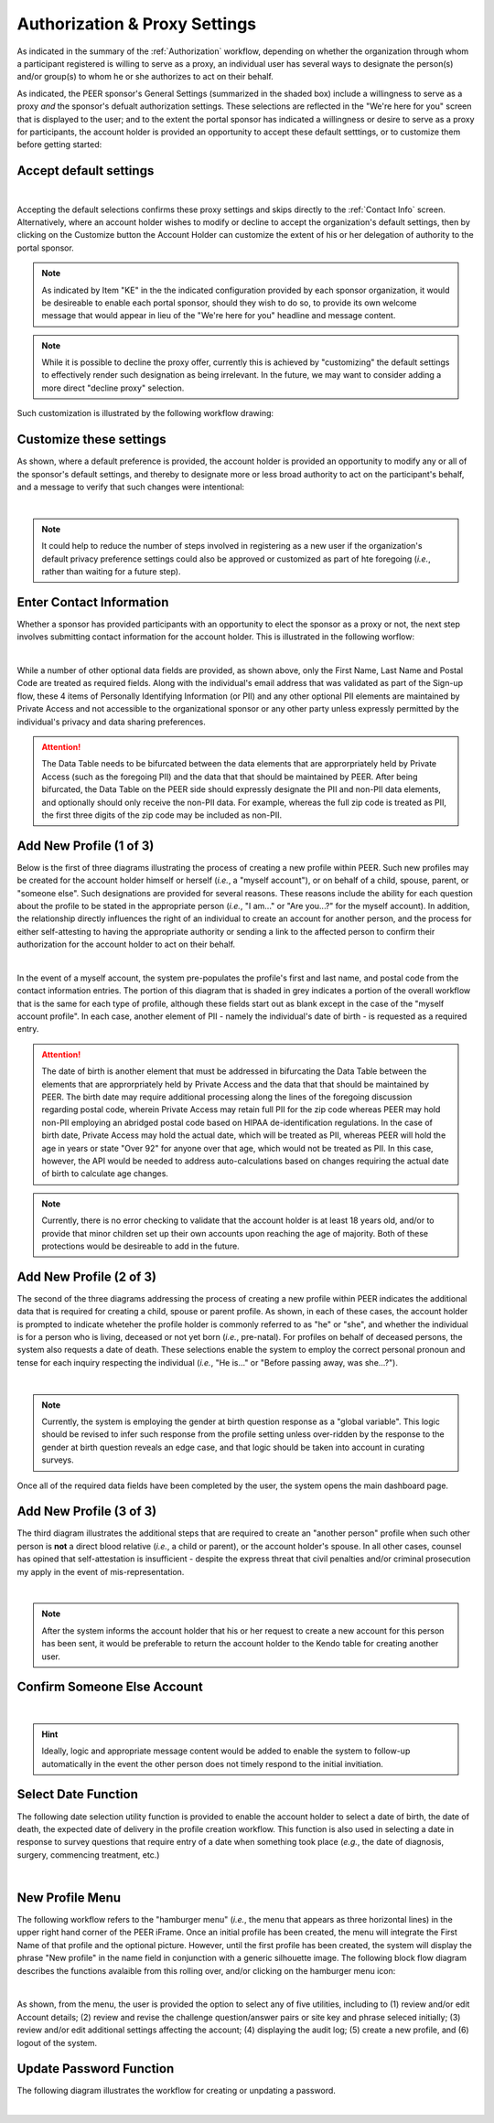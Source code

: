 .. _Authorization & Proxy:

==============================
Authorization & Proxy Settings 
==============================

As indicated in the summary of the :ref:`Authorization` workflow, depending on whether the organization through whom a participant registered is willing to serve as a proxy, an individual user has several ways to designate the person(s) and/or group(s) to whom he or she authorizes to act on their behalf.  

As indicated, the PEER sponsor's General Settings (summarized in the shaded box) include a willingness to serve as a proxy *and* the sponsor's defualt authorization settings.  These selections are reflected in the "We're here for you" screen that is displayed to the user; and to the extent the portal sponsor has indicated a willingness or desire to serve as a proxy for participants, the account holder is provided an opportunity to accept these default setttings, or to customize them before getting started:

Accept default settings
***********************

.. image::  https://s3.amazonaws.com/peer-downloads/images/TechDocs/Accept+default+settings.png
    :alt: Accept default settings Illustration
|
Accepting the default selections confirms these proxy settings and skips directly to the :ref:`Contact Info` screen.  Alternatively, where an account holder wishes to modify or decline to accept the organization's default settings, then by clicking on the Customize button the Account Holder can customize the extent of his or her delegation of authority to the portal sponsor.

.. Note::  As indicated by Item "KE" in the the indicated configuration provided by each sponsor organization, it would be desireable to enable each portal sponsor, should they wish to do so, to provide its own welcome message that would appear in lieu of the "We're here for you" headline and message content.

.. Note::  While it is possible to decline the proxy offer, currently this is achieved by "customizing" the default settings to effectively render such designation as being irrelevant.  In the future, we may want to consider adding a more direct "decline proxy" selection.

Such customization is illustrated by the following workflow drawing:

.. _Customize settings:

Customize these settings
************************

As shown, where a default preference is provided, the account holder is provided an opportunity to modify any or all of the sponsor's default settings, and thereby to designate more or less broad authority to act on the participant's behalf, and a message to verify that such changes were intentional:

.. image::  https://s3.amazonaws.com/peer-downloads/images/TechDocs/Customize+settings.png
    :alt: Customize settings Illustration
|
.. Note:: It could help to reduce the number of steps involved in registering as a new user if the organization's default privacy preference settings could also be approved or customized as part of hte foregoing (*i.e.*, rather than waiting for a future step).

.. _Contact info:

Enter Contact Information
*************************

Whether a sponsor has provided participants with an opportunity to elect the sponsor as a proxy or not, the next step involves submitting contact information for the account holder.  This is illustrated in the following worflow:

.. image::  https://s3.amazonaws.com/peer-downloads/images/TechDocs/Enter+contact+information.png
    :alt: Enter contact information Illustration
|
While a number of other optional data fields are provided, as shown above, only the First Name, Last Name and Postal Code are treated as required fields.  Along with the individual's email address that was validated as part of the Sign-up flow, these 4 items of Personally Identifying Information (or PII) and any other optional PII elements are maintained by Private Access and not accessible to the organizational sponsor or any other party unless expressly permitted by the individual's privacy and data sharing preferences. 

.. Attention:: The Data Table needs to be bifurcated between the data elements that are approrpriately held by Private Access (such as the foregoing PII) and the data that that should be maintained by PEER. After being bifurcated, the Data Table on the PEER side should expressly designate the PII and non-PII data elements, and optionally should only receive the non-PII data.  For example, whereas the full zip code is treated as PII, the first three digits of the zip code may be included as non-PII.  

Add New Profile (1 of 3)
************************

Below is the first of three diagrams illustrating the process of creating a new profile within PEER.  Such new profiles may be created for the account holder himself or herself (*i.e.*, a "myself account"), or on behalf of a child, spouse, parent, or "someone else".  Such designations are provided for several reasons.  These reasons include the ability for each question about the profile to be stated in the appropriate person (*i.e.*, "I am..." or "Are you...?" for the myself account).  In addition, the relationship directly influences the right of an individual to create an account for another person, and the process for either self-attesting to having the appropriate authority or sending a link to the affected person to confirm their authorization for the account holder to act on their behalf.

.. image::  https://s3.amazonaws.com/peer-downloads/images/TechDocs/Add+new+profile+1.png
    :alt: Add new profile 1 Illustration
|
In the event of a myself account, the system pre-populates the profile's first and last name, and postal code from the contact information entries.  The portion of this diagram that is shaded in grey indicates a portion of the overall workflow that is the same for each type of profile, although these fields start out as blank except in the case of the "myself account profile".  In each case, another element of PII - namely the individual's date of birth - is requested as a required entry.

.. Attention:: The date of birth is another element that must be addressed in bifurcating the Data Table between the elements that are approrpriately held by Private Access and the data that that should be maintained by PEER.  The birth date may require additional processing along the lines of the foregoing discussion regarding postal code, wherein Private Access may retain full PII for the zip code whereas PEER may hold non-PII employing an abridged postal code based on HIPAA de-identification regulations.  In the case of birth date, Private Access may hold the actual date, which will be treated as PII, whereas PEER will hold the age in years or state "Over 92" for anyone over that age, which would not be treated as PII.  In this case, however, the API would be needed to address auto-calculations based on changes requiring the actual date of birth to calculate age changes.

.. Note:: Currently, there is no error checking to validate that the account holder is at least 18 years old, and/or to provide that minor children set up their own accounts upon reaching the age of majority.  Both of these protections would be desireable to add in the future.

Add New Profile (2 of 3)
************************

The second of the three diagrams addressing the process of creating a new profile within PEER indicates the additional data that is required for creating a child, spouse or parent profile.  As shown, in each of these cases, the account holder is prompted to indicate wheteher the profile holder is commonly referred to as "he" or "she", and whether the individual is for a person who is living, deceased or not yet born (*i.e.*, pre-natal).  For profiles on behalf of deceased persons, the system also requests a date of death. These selections enable the system to employ the correct personal pronoun and tense for each inquiry respecting the individual (*i.e.*, "He is..." or "Before passing away, was she...?"). 

.. image::  https://s3.amazonaws.com/peer-downloads/images/TechDocs/Add+new+profile+2.png
    :alt: Add new profile 2 Illustration
|
.. Note:: Currently, the system is employing the gender at birth question response as a "global variable".  This logic should be revised to infer such response from the profile setting unless over-ridden by the response to the gender at birth question reveals an edge case, and that logic should be taken into account in curating surveys.

Once all of the required data fields have been completed by the user, the system opens the main dashboard page.  

Add New Profile (3 of 3)
************************

The third diagram illustrates the additional steps that are required to create an "another person" profile when such other person is **not** a direct blood relative (*i.e.*, a child or parent), or the account holder's spouse.  In all other cases, counsel has opined that self-attestation is insufficient - despite the express threat that civil penalties and/or criminal prosecution my apply in the event of mis-representation.    

.. image::  https://s3.amazonaws.com/peer-downloads/images/TechDocs/Add+new+profile+3.png
    :alt: Add new profile 3 Illustration
|
.. Note:: After the system informs the account holder that his or her request to create a new account for this person has been sent, it would be preferable to return the account holder to the Kendo table for creating another user.  

Confirm Someone Else Account
****************************

.. image::  https://s3.amazonaws.com/peer-downloads/images/TechDocs/Confirmation+email+for+someone+else.png
    :alt: Confirmation email for someone else account Illustration
|
.. Hint:: Ideally, logic and appropriate message content would be added to enable the system to follow-up automatically in the event the other person does not timely respond to the initial invitiation.    

Select Date Function
********************

The following date selection utility function is provided to enable the account holder to select a date of birth, the date of death, the expected date of delivery in the profile creation workflow.  This function is also used in selecting a date in response to survey questions that require entry of a date when something took place (*e.g.*, the date of diagnosis, surgery, commencing treatment, etc.)

.. image::  https://s3.amazonaws.com/peer-downloads/images/TechDocs/Select+date+function.png
    :alt: Select date Illustration 
|

New Profile Menu
****************

The following workflow refers to the "hamburger menu" (*i.e.*, the menu that appears as three horizontal lines) in the upper right hand corner of the PEER iFrame.  Once an initial profile has been created, the menu will integrate the First Name of that profile and the optional picture.  However, until the first profile has been created, the system will display the phrase "New profile" in the name field in conjunction with a generic silhouette image.  The following block flow diagram describes the functions avalaible from this rolling over, and/or clicking on the hamburger menu icon:

.. image::  https://s3.amazonaws.com/peer-downloads/images/TechDocs/New+profile+menu.png
    :alt: New profile menu Illustration 
|
As shown, from the menu, the user is provided the option to select any of five utilities, including to (1) review and/or edit Account details; (2) review and revise the challenge question/answer pairs or site key and phrase seleced initially; (3) review and/or edit additional settings affecting the account; (4) displaying the audit log; (5) create a new profile, and (6) logout of the system. 

Update Password Function
************************

The following diagram illustrates the workflow for creating or unpdating a password.  

.. image::  https://s3.amazonaws.com/peer-downloads/images/TechDocs/Update+password.png
    :alt: Update password Illustration 
|

